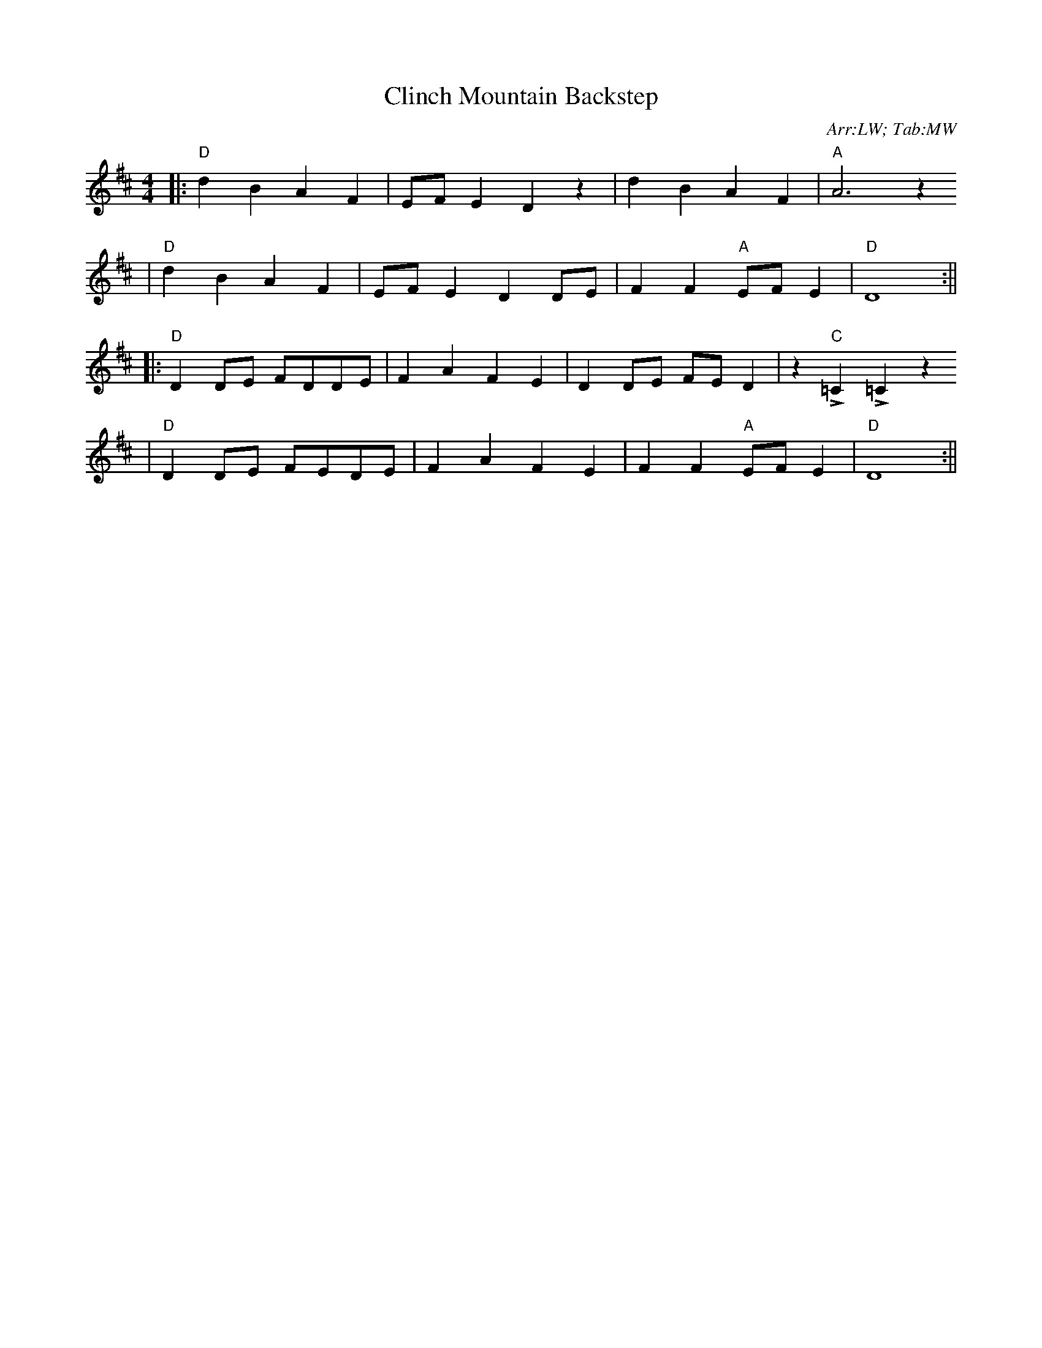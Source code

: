 X:1
T:Clinch Mountain Backstep
C:Arr:LW; Tab:MW
M:4/4
L:1/4
K:D
|:"D"d B A F|E/2F/2 E D z|d B A F|"A"A3 z
|"D"d B A F|E/2F/2 E D D/2E/2|F F "A"E/2F/2 E|"D"D4:||
|:"D"D D/2E/2 F/2D/2D/2E/2|F A F E|D D/2E/2 F/2E/2 D|z "C"!emphasis!=C !emphasis!=C z
|"D"D D/2E/2 F/2E/2D/2E/2|F A F E|F F "A"E/2F/2 E|"D"D4:||

